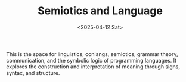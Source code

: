 #+TITLE: Semiotics and Language
#+DATE: <2025-04-12 Sat>
#+hugo_section: docs/8_semiotics

This is the space for linguistics, conlangs, semiotics, grammar theory, communication, and the symbolic logic of programming languages. It explores the construction and interpretation of meaning through signs, syntax, and structure.
